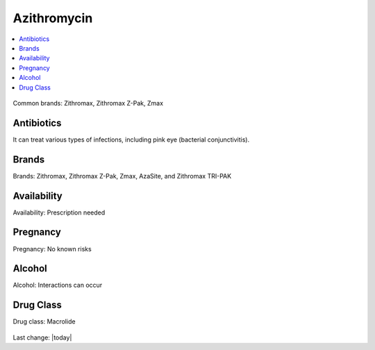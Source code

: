 Azithromycin
===============

.. contents::
  :local:


.. figure:: assets/azithromycin-250-mg-tablets-2.jpg
  :width: 80 %
  :alt:  doxycycline-study

Common brands: Zithromax, Zithromax Z-Pak, Zmax

Antibiotics
------------

It can treat various types of infections, including pink eye (bacterial conjunctivitis).

Brands
---------

Brands: Zithromax, Zithromax Z-Pak, Zmax, AzaSite, and Zithromax TRI-PAK

Availability
--------------

Availability: Prescription needed

Pregnancy
------------

Pregnancy: No known risks

Alcohol
---------

Alcohol: Interactions can occur

Drug Class
-----------

Drug class: Macrolide

.. figure:: assets/azithromycin-250-mg-tablets.jpg
  :width: 80 %
  :alt:  azithromycin 250 mg tablets


.. figure:: assets/Azithromycin-1200x675-cropped.png
  :width: 80 %
  :alt:  azithromycin 

Last change: |today|